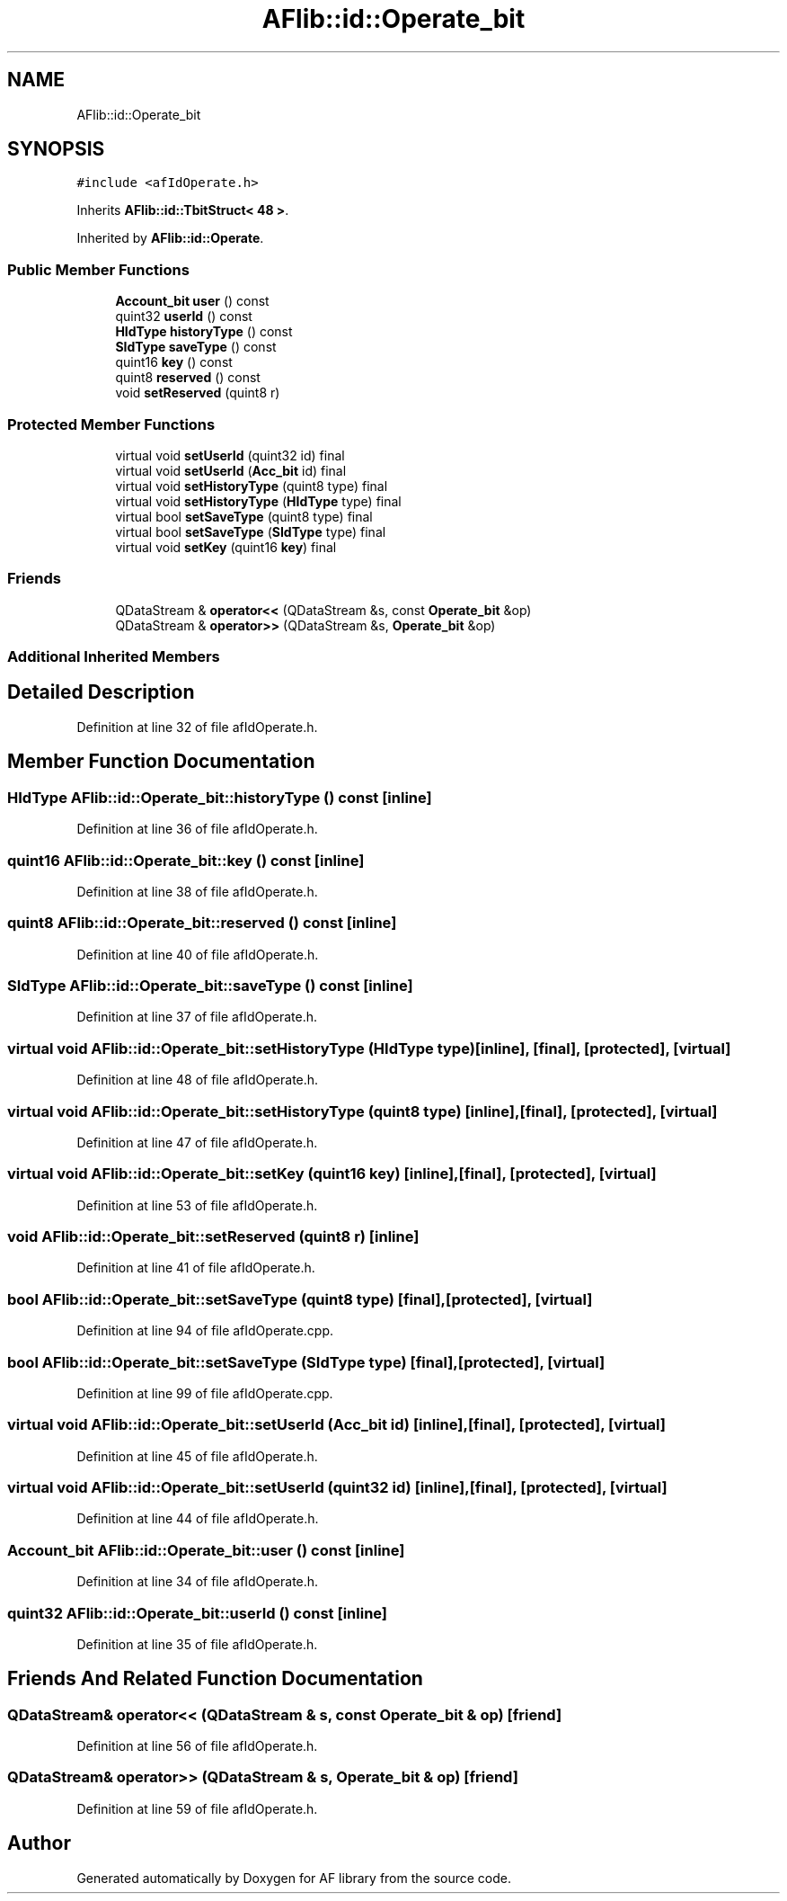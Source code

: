 .TH "AFlib::id::Operate_bit" 3 "Fri Mar 26 2021" "AF library" \" -*- nroff -*-
.ad l
.nh
.SH NAME
AFlib::id::Operate_bit
.SH SYNOPSIS
.br
.PP
.PP
\fC#include <afIdOperate\&.h>\fP
.PP
Inherits \fBAFlib::id::TbitStruct< 48 >\fP\&.
.PP
Inherited by \fBAFlib::id::Operate\fP\&.
.SS "Public Member Functions"

.in +1c
.ti -1c
.RI "\fBAccount_bit\fP \fBuser\fP () const"
.br
.ti -1c
.RI "quint32 \fBuserId\fP () const"
.br
.ti -1c
.RI "\fBHIdType\fP \fBhistoryType\fP () const"
.br
.ti -1c
.RI "\fBSIdType\fP \fBsaveType\fP () const"
.br
.ti -1c
.RI "quint16 \fBkey\fP () const"
.br
.ti -1c
.RI "quint8 \fBreserved\fP () const"
.br
.ti -1c
.RI "void \fBsetReserved\fP (quint8 r)"
.br
.in -1c
.SS "Protected Member Functions"

.in +1c
.ti -1c
.RI "virtual void \fBsetUserId\fP (quint32 id) final"
.br
.ti -1c
.RI "virtual void \fBsetUserId\fP (\fBAcc_bit\fP id) final"
.br
.ti -1c
.RI "virtual void \fBsetHistoryType\fP (quint8 type) final"
.br
.ti -1c
.RI "virtual void \fBsetHistoryType\fP (\fBHIdType\fP type) final"
.br
.ti -1c
.RI "virtual bool \fBsetSaveType\fP (quint8 type) final"
.br
.ti -1c
.RI "virtual bool \fBsetSaveType\fP (\fBSIdType\fP type) final"
.br
.ti -1c
.RI "virtual void \fBsetKey\fP (quint16 \fBkey\fP) final"
.br
.in -1c
.SS "Friends"

.in +1c
.ti -1c
.RI "QDataStream & \fBoperator<<\fP (QDataStream &s, const \fBOperate_bit\fP &op)"
.br
.ti -1c
.RI "QDataStream & \fBoperator>>\fP (QDataStream &s, \fBOperate_bit\fP &op)"
.br
.in -1c
.SS "Additional Inherited Members"
.SH "Detailed Description"
.PP 
Definition at line 32 of file afIdOperate\&.h\&.
.SH "Member Function Documentation"
.PP 
.SS "\fBHIdType\fP AFlib::id::Operate_bit::historyType () const\fC [inline]\fP"

.PP
Definition at line 36 of file afIdOperate\&.h\&.
.SS "quint16 AFlib::id::Operate_bit::key () const\fC [inline]\fP"

.PP
Definition at line 38 of file afIdOperate\&.h\&.
.SS "quint8 AFlib::id::Operate_bit::reserved () const\fC [inline]\fP"

.PP
Definition at line 40 of file afIdOperate\&.h\&.
.SS "\fBSIdType\fP AFlib::id::Operate_bit::saveType () const\fC [inline]\fP"

.PP
Definition at line 37 of file afIdOperate\&.h\&.
.SS "virtual void AFlib::id::Operate_bit::setHistoryType (\fBHIdType\fP type)\fC [inline]\fP, \fC [final]\fP, \fC [protected]\fP, \fC [virtual]\fP"

.PP
Definition at line 48 of file afIdOperate\&.h\&.
.SS "virtual void AFlib::id::Operate_bit::setHistoryType (quint8 type)\fC [inline]\fP, \fC [final]\fP, \fC [protected]\fP, \fC [virtual]\fP"

.PP
Definition at line 47 of file afIdOperate\&.h\&.
.SS "virtual void AFlib::id::Operate_bit::setKey (quint16 key)\fC [inline]\fP, \fC [final]\fP, \fC [protected]\fP, \fC [virtual]\fP"

.PP
Definition at line 53 of file afIdOperate\&.h\&.
.SS "void AFlib::id::Operate_bit::setReserved (quint8 r)\fC [inline]\fP"

.PP
Definition at line 41 of file afIdOperate\&.h\&.
.SS "bool AFlib::id::Operate_bit::setSaveType (quint8 type)\fC [final]\fP, \fC [protected]\fP, \fC [virtual]\fP"

.PP
Definition at line 94 of file afIdOperate\&.cpp\&.
.SS "bool AFlib::id::Operate_bit::setSaveType (\fBSIdType\fP type)\fC [final]\fP, \fC [protected]\fP, \fC [virtual]\fP"

.PP
Definition at line 99 of file afIdOperate\&.cpp\&.
.SS "virtual void AFlib::id::Operate_bit::setUserId (\fBAcc_bit\fP id)\fC [inline]\fP, \fC [final]\fP, \fC [protected]\fP, \fC [virtual]\fP"

.PP
Definition at line 45 of file afIdOperate\&.h\&.
.SS "virtual void AFlib::id::Operate_bit::setUserId (quint32 id)\fC [inline]\fP, \fC [final]\fP, \fC [protected]\fP, \fC [virtual]\fP"

.PP
Definition at line 44 of file afIdOperate\&.h\&.
.SS "\fBAccount_bit\fP AFlib::id::Operate_bit::user () const\fC [inline]\fP"

.PP
Definition at line 34 of file afIdOperate\&.h\&.
.SS "quint32 AFlib::id::Operate_bit::userId () const\fC [inline]\fP"

.PP
Definition at line 35 of file afIdOperate\&.h\&.
.SH "Friends And Related Function Documentation"
.PP 
.SS "QDataStream& \fBoperator\fP<< (QDataStream & s, const \fBOperate_bit\fP & op)\fC [friend]\fP"

.PP
Definition at line 56 of file afIdOperate\&.h\&.
.SS "QDataStream& \fBoperator\fP>> (QDataStream & s, \fBOperate_bit\fP & op)\fC [friend]\fP"

.PP
Definition at line 59 of file afIdOperate\&.h\&.

.SH "Author"
.PP 
Generated automatically by Doxygen for AF library from the source code\&.
